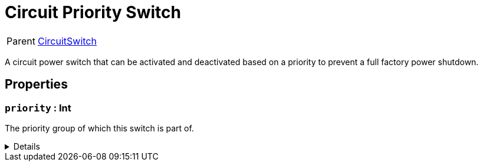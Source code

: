 = Circuit Priority Switch
:table-caption!:

[cols="1,5a",separator="!"]
!===
! Parent
! xref:/reflection/classes/CircuitSwitch.adoc[CircuitSwitch]
!===

A circuit power switch that can be activated and deactivated based on a priority to prevent a full factory power shutdown.

// tag::interface[]

== Properties

// tag::func-priority-title[]
=== `priority` : Int
// tag::func-priority[]

The priority group of which this switch is part of.

[%collapsible]
====
[cols="1,5a",separator="!"]
!===
! Flags ! +++<span style='color:#bb2828'><i>RuntimeSync</i></span> <span style='color:#bb2828'><i>RuntimeParallel</i></span>+++

! Display Name ! Priority
!===
====
// end::func-priority[]
// end::func-priority-title[]

// end::interface[]


